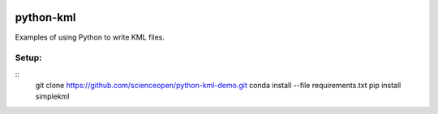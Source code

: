 .. image::  https://codeclimate.com/github/scienceopen/python-kml-demo/badges/gpa.svg
   :target: https://codeclimate.com/github/scienceopen/python-kml-demo
.. image::  https://coveralls.io/repos/scienceopen/python-kml-demo/badge.svg
   :target: https://coveralls.io/r/scienceopen/python-kml-demo

==========
python-kml
==========
Examples of using Python to write KML files. 

Setup:
--------
::
    git clone https://github.com/scienceopen/python-kml-demo.git
    conda install --file requirements.txt
    pip install simplekml
